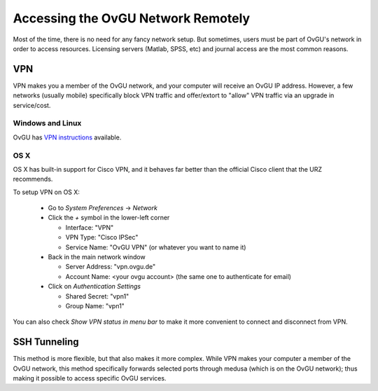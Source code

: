 ***********************************
Accessing the OvGU Network Remotely
***********************************

Most of the time, there is no need for any fancy network setup. But sometimes,
users must be part of OvGU's network in order to access resources. Licensing
servers (Matlab, SPSS, etc) and journal access are the most common reasons.

VPN
===

VPN makes you a member of the OvGU network, and your computer will receive an
OvGU IP address. However, a few networks (usually mobile) specifically block VPN
traffic and offer/extort to "allow" VPN traffic via an upgrade in service/cost.

Windows and Linux
-----------------
OvGU has `VPN instructions`_ available.

OS X
----
OS X has built-in support for Cisco VPN, and it behaves far better than the
official Cisco client that the URZ recommends.

To setup VPN on OS X:

  * Go to `System Preferences` -> `Network`
  * Click the `+` symbol in the lower-left corner

    - Interface: "VPN"
    - VPN Type: "Cisco IPSec"
    - Service Name: "OvGU VPN" (or whatever you want to name it)
  * Back in the main network window

    - Server Address: "vpn.ovgu.de"
    - Account Name: <your ovgu account> (the same one to authenticate for email)
  * Click on `Authentication Settings`

    - Shared Secret: "vpn1"
    - Group Name: "vpn1"

You can also check `Show VPN status in menu bar` to make it more convenient to
connect and disconnect from VPN.

.. _VPN instructions: http://www.urz.ovgu.de/Unsere+Leistungen/Datennetz/Extern/VPN%40Home.html

SSH Tunneling
=============

This method is more flexible, but that also makes it more complex. While VPN
makes your computer a member of the OvGU network, this method specifically
forwards selected ports through medusa (which is on the OvGU network); thus
making it possible to access specific OvGU services.

.. note: This is untested, but should work
